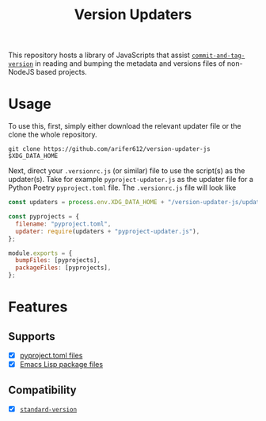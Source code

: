 #+TITLE: Version Updaters

This repository hosts a library of JavaScripts that assist
[[https://github.com/absolute-version/commit-and-tag-version][~commit-and-tag-version~]] in reading and bumping the metadata and versions files
of non-NodeJS based projects.

* Usage
To use this, first, simply either download the relevant updater file or the
clone the whole repository.
#+BEGIN_SRC shell
  git clone https://github.com/arifer612/version-updater-js $XDG_DATA_HOME
#+END_SRC

Next, direct your =.versionrc.js= (or similar) file to use the script(s) as
the updater(s). Take for example =pyproject-updater.js= as the updater file
for a Python Poetry =pyproject.toml= file. The =.versionrc.js= file will look like
#+begin_src javascript
  const updaters = process.env.XDG_DATA_HOME + "/version-updater-js/updaters/";

  const pyprojects = {
    filename: "pyproject.toml",
    updater: require(updaters + "pyproject-updater.js"),
  };

  module.exports = {
    bumpFiles: [pyprojects],
    packageFiles: [pyprojects],
  };
#+end_src

* Features

** Supports
- [X] [[./updaters/pyproject-updater.js][pyproject.toml files]]
- [X] [[./updaters/elisp-updater.js][Emacs Lisp package files]]

** Compatibility
- [X] [[https://github.com/conventional-changelog/standard-version][~standard-version~]]
